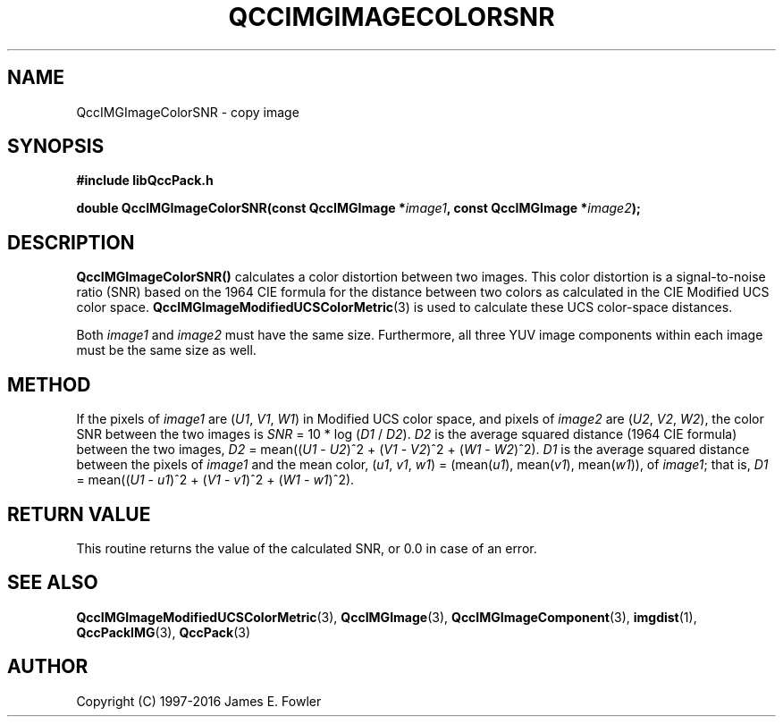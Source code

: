 .TH QCCIMGIMAGECOLORSNR 3 "QCCPACK" ""
.SH NAME
QccIMGImageColorSNR
\- 
copy image
.SH SYNOPSIS
.B #include "libQccPack.h"
.sp
.BI "double QccIMGImageColorSNR(const QccIMGImage *" image1 ", const QccIMGImage *" image2 );
.SH DESCRIPTION
.BR QccIMGImageColorSNR()
calculates a color distortion between two images.
This color distortion is a signal-to-noise ratio (SNR)
based on the 1964 CIE formula for
the distance between two colors as calculated in the
CIE Modified UCS color space.
.BR QccIMGImageModifiedUCSColorMetric (3)
is used to calculate these UCS color-space distances.
.LP
Both
.IR image1
and
.IR image2
must have the same size.
Furthermore, all three YUV image components within each image
must be the same size as well.
.SH "METHOD"
If the pixels of
.IR image1
are 
.RI ( U1 ", " V1 ", " W1 )
in Modified UCS color space,
and pixels of
.IR image2
are
.RI ( U2 ", " V2 ", " W2 "),"
the color SNR between the two images is 
.I SNR
= 10 * log 
.RI ( D1 
/ 
.IR D2 ).
.I D2
is the average squared distance (1964 CIE formula) between the two images,
.IR D2 " = mean((" U1 " - " U2 ")^2 + (" V1 " - " V2 ")^2 +
.RI ( W1 " - " W2 ")^2)."
.I D1
is the average squared distance between the pixels of
.IR image1
and the 
mean color, 
.RI ( u1 ", " v1 ", " w1 ") ="
.RI (mean( u1 "), mean(" v1 "), mean(" w1 )),
of
.IR image1 ;
that is,
.IR D1 " = mean((" U1 " - " u1 ")^2 + (" V1 " - " v1 ")^2 +
.RI ( W1 " - " w1 ")^2)."
.SH "RETURN VALUE"
This routine returns the value of the calculated SNR, or 0.0 in
case of an error.
.SH "SEE ALSO"
.BR QccIMGImageModifiedUCSColorMetric (3),
.BR QccIMGImage (3),
.BR QccIMGImageComponent (3),
.BR imgdist (1),
.BR QccPackIMG (3),
.BR QccPack (3)

.SH AUTHOR
Copyright (C) 1997-2016  James E. Fowler
.\"  The programs herein are free software; you can redistribute them an.or
.\"  modify them under the terms of the GNU General Public License
.\"  as published by the Free Software Foundation; either version 2
.\"  of the License, or (at your option) any later version.
.\"  
.\"  These programs are distributed in the hope that they will be useful,
.\"  but WITHOUT ANY WARRANTY; without even the implied warranty of
.\"  MERCHANTABILITY or FITNESS FOR A PARTICULAR PURPOSE.  See the
.\"  GNU General Public License for more details.
.\"  
.\"  You should have received a copy of the GNU General Public License
.\"  along with these programs; if not, write to the Free Software
.\"  Foundation, Inc., 675 Mass Ave, Cambridge, MA 02139, USA.



